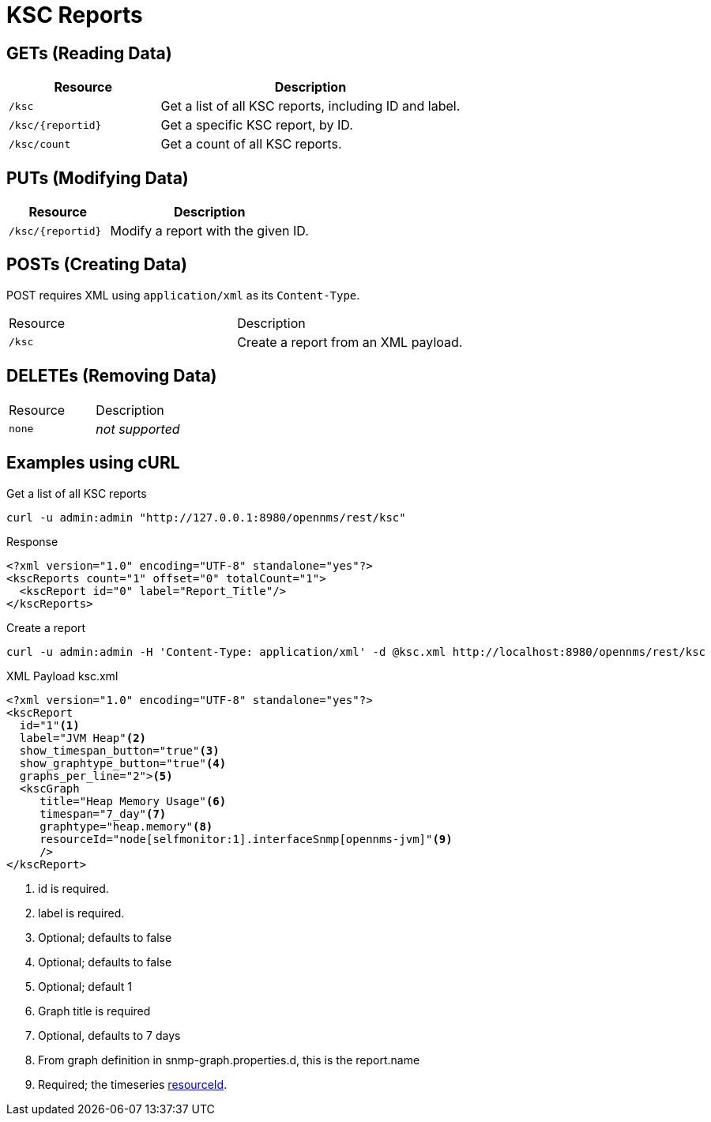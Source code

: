 
= KSC Reports

== GETs (Reading Data)

[options="header", cols="5,10"]
|===
| Resource            | Description
| `/ksc`              | Get a list of all KSC reports, including ID and label.
| `/ksc/\{reportid}`  | Get a specific KSC report, by ID.
| `/ksc/count`        | Get a count of all KSC reports.
|===

== PUTs (Modifying Data)

[options="header", cols="5,10"]
|===
| Resource            | Description
| `/ksc/\{reportid}`  | Modify a report with the given ID.
|===

== POSTs (Creating Data)
POST requires XML using `application/xml` as its `Content-Type`.
|===
| Resource            | Description
| `/ksc`              | Create a report from an XML payload.
|===

== DELETEs (Removing Data)
|===
| Resource            | Description
| `none`              | _not supported_
|===

== Examples using cURL

.Get a list of all KSC reports
[source,bash]
----
curl -u admin:admin "http://127.0.0.1:8980/opennms/rest/ksc"
----

.Response
[source,xml]
----
<?xml version="1.0" encoding="UTF-8" standalone="yes"?>
<kscReports count="1" offset="0" totalCount="1">
  <kscReport id="0" label="Report_Title"/>
</kscReports>
----

.Create a report
[source,bash]
----
curl -u admin:admin -H 'Content-Type: application/xml' -d @ksc.xml http://localhost:8980/opennms/rest/ksc
----

.XML Payload ksc.xml
[source,xml]
----
<?xml version="1.0" encoding="UTF-8" standalone="yes"?>
<kscReport
  id="1"<1>
  label="JVM Heap"<2>
  show_timespan_button="true"<3>
  show_graphtype_button="true"<4>
  graphs_per_line="2"><5>
  <kscGraph
     title="Heap Memory Usage"<6>
     timespan="7_day"<7>
     graphtype="heap.memory"<8>
     resourceId="node[selfmonitor:1].interfaceSnmp[opennms-jvm]"<9>
     />
</kscReport>
----
<1>	id is required.
<2>	label is required.
<3>	Optional; defaults to false
<4>	Optional; defaults to false
<5>	Optional; default 1
<6>	Graph title is required
<7>	Optional, defaults to 7 days
<8>	From graph definition in snmp-graph.properties.d, this is the report.name
<9>	Required; the timeseries xref:rest/resources.adoc#gets-reading-data[resourceId].

